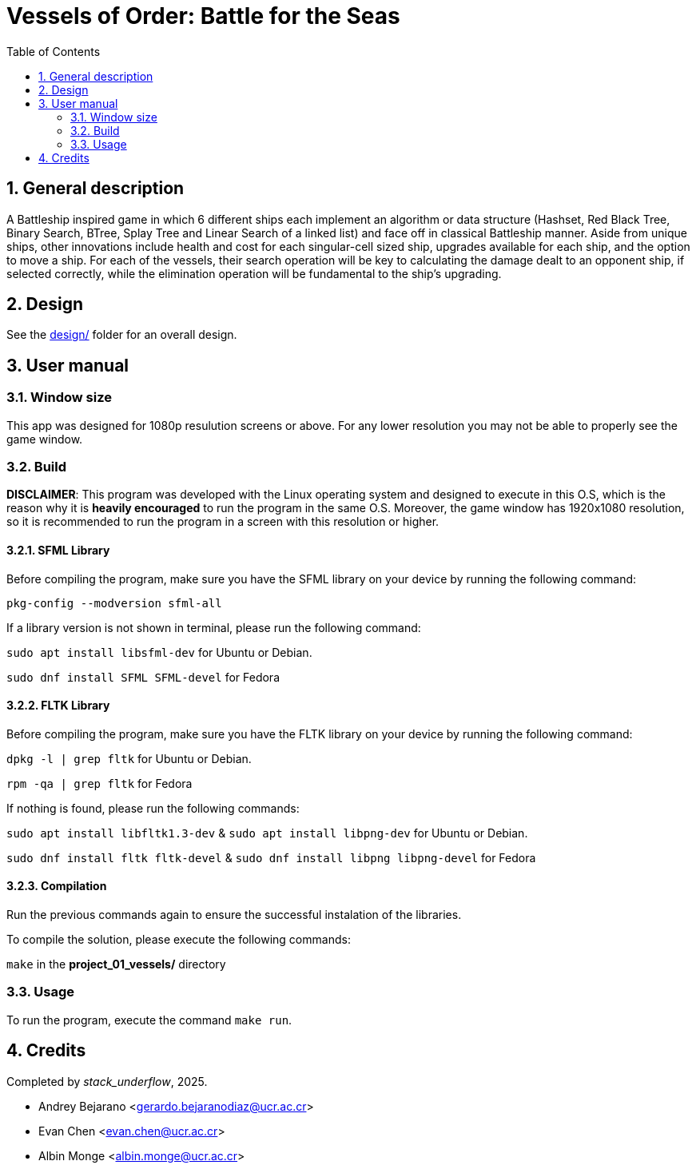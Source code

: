 = Vessels of Order: Battle for the Seas
:experimental:
:nofooter:
:source-highlighter: highlightjs
:sectnums:
:stem: latexmath
:toc:
:xrefstyle: short


[[general_description]]
== General description 

A Battleship inspired game in which 6 different ships each implement an algorithm or data structure (Hashset, Red Black Tree, Binary Search, BTree, Splay Tree and Linear Search of a linked list) and face off in classical Battleship manner. Aside from unique ships, other innovations include health and cost for each singular-cell sized ship, upgrades available for each ship, and the option to move a ship. For each of the vessels, their search operation will be key to calculating the damage dealt to an opponent ship, if selected correctly, while the elimination operation will be fundamental to the ship's upgrading.

[[design]]
== Design

See the link:design/readme.adoc[design/] folder for an overall design.


[[user_manual]]
== User manual

[[Window]]
=== Window size
This app was designed for 1080p resulution screens or above. For any lower resolution you may not be able to properly see the game window.

[[build]]
=== Build

*DISCLAIMER*: This program was developed with the Linux operating system and designed to execute in this O.S, which is the reason why it is *heavily encouraged* to run the program in the same O.S. Moreover, the game window has 1920x1080 resolution, so it is recommended to run the program in a screen with this resolution or higher.

==== SFML Library
Before compiling the program, make sure you have the SFML library on your device by running the following command:

`pkg-config --modversion sfml-all`

If a library version is not shown in terminal, please run the following command:

`sudo apt install libsfml-dev` for Ubuntu or Debian.

`sudo dnf install SFML SFML-devel` for Fedora

==== FLTK Library
Before compiling the program, make sure you have the FLTK library on your device by running the following command:

`dpkg -l | grep fltk` for Ubuntu or Debian.

`rpm -qa | grep fltk` for Fedora


If nothing is found, please run the following commands:

`sudo apt install libfltk1.3-dev`
& `sudo apt install libpng-dev`
for Ubuntu or Debian.

`sudo dnf install fltk fltk-devel` & `sudo dnf install libpng libpng-devel` for Fedora

==== Compilation
Run the previous commands again to ensure the successful instalation of the libraries. 

To compile the solution, please execute the following commands:

`make`  in the *project_01_vessels/* directory

[[usage]]
=== Usage

To run the program, execute the command `make run`.


[[credits]]
== Credits

Completed by _stack_underflow_, 2025.

- Andrey Bejarano <gerardo.bejaranodiaz@ucr.ac.cr>

- Evan Chen <evan.chen@ucr.ac.cr>

- Albin Monge <albin.monge@ucr.ac.cr>